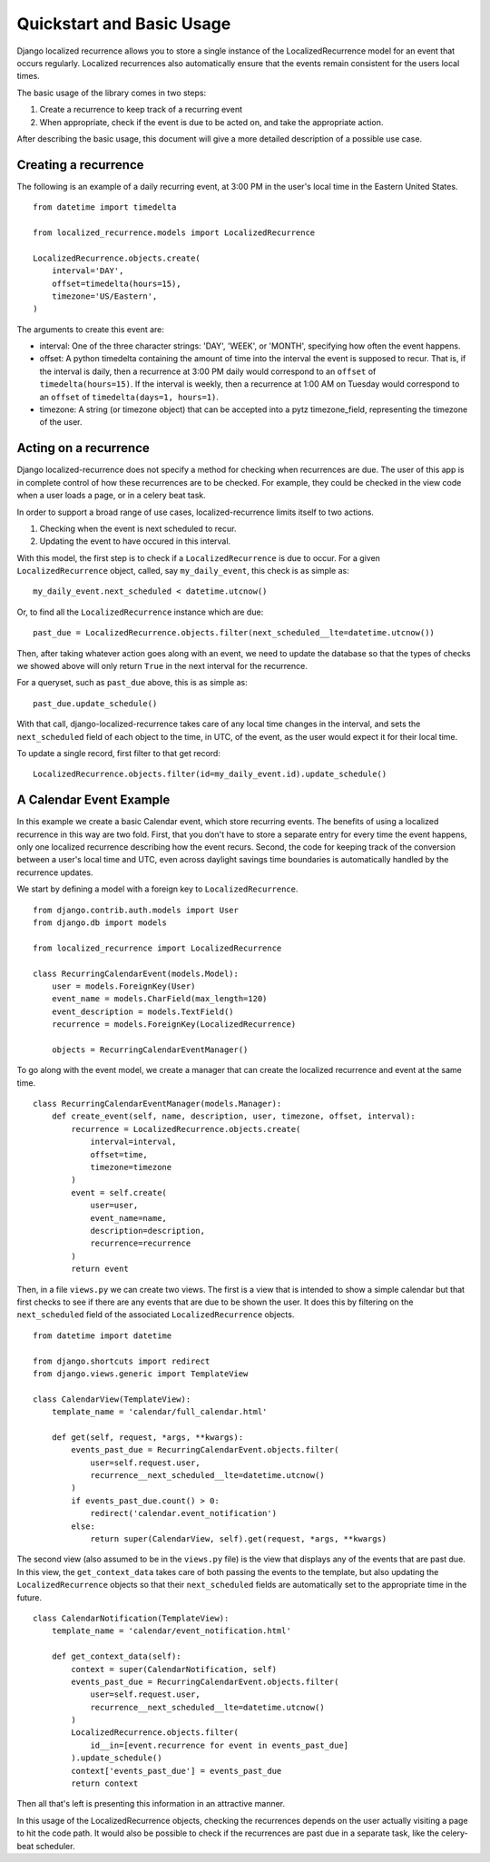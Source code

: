 Quickstart and Basic Usage
==================================================

Django localized recurrence allows you to store a single instance of
the LocalizedRecurrence model for an event that occurs
regularly. Localized recurrences also automatically ensure that the
events remain consistent for the users local times.

The basic usage of the library comes in two steps:

1. Create a recurrence to keep track of a recurring event
2. When appropriate, check if the event is due to be acted on, and
   take the appropriate action.

After describing the basic usage, this document will give a more
detailed description of a possible use case.

Creating a recurrence
--------------------------------------------------

The following is an example of a daily recurring event, at 3:00 PM in
the user's local time in the Eastern United States. ::

    from datetime import timedelta

    from localized_recurrence.models import LocalizedRecurrence

    LocalizedRecurrence.objects.create(
        interval='DAY',
        offset=timedelta(hours=15),
        timezone='US/Eastern',
    )

The arguments to create this event are:

- interval: One of the three character strings: 'DAY', 'WEEK', or
  'MONTH', specifying how often the event happens.

- offset: A python timedelta containing the amount of time into the
  interval the event is supposed to recur. That is, if the interval is
  daily, then a recurrence at 3:00 PM daily would correspond to an
  ``offset`` of ``timedelta(hours=15)``. If the interval is weekly, then a
  recurrence at 1:00 AM on Tuesday would correspond to an ``offset`` of
  ``timedelta(days=1, hours=1)``.

- timezone: A string (or timezone object) that can be accepted into a
  pytz timezone_field, representing the timezone of the user.

Acting on a recurrence
--------------------------------------------------

Django localized-recurrence does not specify a method for checking
when recurrences are due. The user of this app is in complete control
of how these recurrences are to be checked. For example, they could be
checked in the view code when a user loads a page, or in a celery beat
task.

In order to support a broad range of use cases, localized-recurrence
limits itself to two actions.

1. Checking when the event is next scheduled to recur.
2. Updating the event to have occured in this interval.

With this model, the first step is to check if a ``LocalizedRecurrence``
is due to occur. For a given ``LocalizedRecurrence`` object, called, say
``my_daily_event``, this check is as simple as::

    my_daily_event.next_scheduled < datetime.utcnow()

Or, to find all the ``LocalizedRecurrence`` instance which are due::

    past_due = LocalizedRecurrence.objects.filter(next_scheduled__lte=datetime.utcnow())

Then, after taking whatever action goes along with an event, we need
to update the database so that the types of checks we showed above
will only return ``True`` in the next interval for the recurrence.

For a queryset, such as ``past_due`` above, this is as simple as::

    past_due.update_schedule()

With that call, django-localized-recurrence takes care of any local
time changes in the interval, and sets the ``next_scheduled`` field of
each object to the time, in UTC, of the event, as the user would
expect it for their local time.

To update a single record, first filter to that get record::

     LocalizedRecurrence.objects.filter(id=my_daily_event.id).update_schedule()

A Calendar Event Example
--------------------------------------------------

In this example we create a basic Calendar event, which store
recurring events. The benefits of using a localized recurrence in this
way are two fold. First, that you don't have to store a separate entry
for every time the event happens, only one localized recurrence
describing how the event recurs. Second, the code for keeping track of
the conversion between a user's local time and UTC, even across
daylight savings time boundaries is automatically handled by the
recurrence updates.

We start by defining a model with a foreign key to ``LocalizedRecurrence``. ::


    from django.contrib.auth.models import User
    from django.db import models

    from localized_recurrence import LocalizedRecurrence

    class RecurringCalendarEvent(models.Model):
        user = models.ForeignKey(User)
        event_name = models.CharField(max_length=120)
        event_description = models.TextField()
        recurrence = models.ForeignKey(LocalizedRecurrence)

        objects = RecurringCalendarEventManager()

To go along with the event model, we create a manager that can create
the localized recurrence and event at the same time. ::

    class RecurringCalendarEventManager(models.Manager):
        def create_event(self, name, description, user, timezone, offset, interval):
            recurrence = LocalizedRecurrence.objects.create(
                interval=interval,
                offset=time,
                timezone=timezone
            )
            event = self.create(
                user=user,
                event_name=name,
                description=description,
                recurrence=recurrence
            )
            return event

Then, in a file ``views.py`` we can create two views. The first is a
view that is intended to show a simple calendar but that first checks
to see if there are any events that are due to be shown the user. It
does this by filtering on the ``next_scheduled`` field of the associated
``LocalizedRecurrence`` objects. ::

    from datetime import datetime

    from django.shortcuts import redirect
    from django.views.generic import TemplateView

    class CalendarView(TemplateView):
        template_name = 'calendar/full_calendar.html'

        def get(self, request, *args, **kwargs):
            events_past_due = RecurringCalendarEvent.objects.filter(
                user=self.request.user,
                recurrence__next_scheduled__lte=datetime.utcnow()
            )
            if events_past_due.count() > 0:
                redirect('calendar.event_notification')
            else:
                return super(CalendarView, self).get(request, *args, **kwargs)

The second view (also assumed to be in the ``views.py`` file) is the
view that displays any of the events that are past due. In this view,
the ``get_context_data`` takes care of both passing the events to the
template, but also updating the ``LocalizedRecurrence`` objects so that
their ``next_scheduled`` fields are automatically set to the appropriate
time in the future. ::

    class CalendarNotification(TemplateView):
        template_name = 'calendar/event_notification.html'

        def get_context_data(self):
            context = super(CalendarNotification, self)
            events_past_due = RecurringCalendarEvent.objects.filter(
                user=self.request.user,
                recurrence__next_scheduled__lte=datetime.utcnow()
            )
            LocalizedRecurrence.objects.filter(
                id__in=[event.recurrence for event in events_past_due]
            ).update_schedule()
            context['events_past_due'] = events_past_due
            return context

Then all that's left is presenting this information in an attractive
manner.

In this usage of the LocalizedRecurrence objects, checking the
recurrences depends on the user actually visiting a page to hit the
code path. It would also be possible to check if the recurrences are
past due in a separate task, like the celery-beat scheduler.
